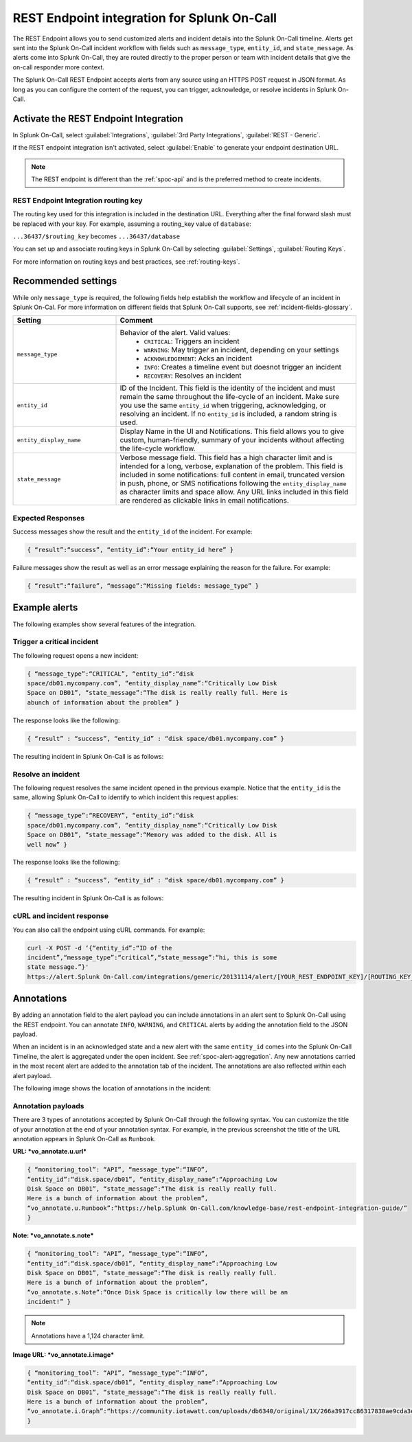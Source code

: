 .. _spoc-rest-endpoint:

REST Endpoint integration for Splunk On-Call
**********************************************

.. meta::
    :description: Configure the REST Endpoint integration for Splunk On-Call.

The REST Endpoint allows you to send customized alerts and incident details into the Splunk On-Call timeline. Alerts get sent into the Splunk On-Call incident workflow with fields such as ``message_type``, ``entity_id``, and ``state_message``. As alerts come into Splunk On-Call, they are routed directly to the proper person or team with incident details that give the on-call responder more context.

The Splunk On-Call REST Endpoint accepts alerts from any source using an HTTPS POST request in JSON format. As long as you can configure the content of the request, you can trigger, acknowledge, or resolve incidents in Splunk On-Call.

Activate the REST Endpoint Integration
============================================

In Splunk On-Call, select :guilabel:`Integrations`, :guilabel:`3rd Party Integrations`, :guilabel:`REST - Generic`.

.. image:: /_images/spoc/Rest-EndPoint-Integration-Page.jpg
   :alt: REST endpoint integration icon

If the REST endpoint integration isn't activated, select :guilabel:`Enable` to generate your endpoint destination URL.

.. note:: The REST endpoint is different than the :ref:`spoc-api` and is the preferred method to create incidents.

REST Endpoint Integration routing key
------------------------------------------------------

.. image:: /_images/spoc/Rest_EndPoint_Enable_Pageblur.jpg
   :alt: REST endpoint routing key, blurred

The routing key used for this integration is included in the destination URL. Everything after the final forward slash must be replaced with your key. For example, assuming a routing_key value of ``database``:

``...36437/$routing_key`` becomes ``...36437/database``

You can set up and associate routing keys in Splunk On-Call by selecting :guilabel:`Settings`, :guilabel:`Routing Keys`.

For more information on routing keys and best practices, see :ref:`routing-keys`.

Recommended settings
============================================

While only ``message_type`` is required, the following fields help establish the workflow and lifecycle of an incident in Splunk On-Cal. For more information on different fields that Splunk On-Call supports, see :ref:`incident-fields-glossary`.

.. list-table::
   :header-rows: 1
   :widths: 30 70
   :width: 100%

   * - :strong:`Setting`
     - :strong:`Comment`

   * - ``message_type``
     - Behavior of the alert. Valid values:
        * ``CRITICAL``: Triggers an incident
        * ``WARNING``: May trigger an incident, depending on your settings
        * ``ACKNOWLEDGEMENT``: Acks an incident
        * ``INFO``: Creates a timeline event but doesnot trigger an incident
        * ``RECOVERY``: Resolves an incident
   * - ``entity_id``
     - ID of the Incident. This field is the identity of the incident and must remain the same throughout the life-cycle of an incident. Make sure you use the same ``entity_id`` when triggering, acknowledging, or resolving an incident. If no ``entity_id`` is included, a random string is used.
   * - ``entity_display_name``
     - Display Name in the UI and Notifications. This field allows you to give custom, human-friendly, summary of your incidents without affecting the life-cycle workflow.
   * - ``state_message``
     - Verbose message field. This field has a high character limit and is intended for a long, verbose, explanation of the problem. This field is included in some notifications: full content in email, truncated version in push, phone, or SMS notifications following the ``entity_display_name`` as character limits and space allow. Any URL links included in this field are rendered as clickable links in email notifications.


Expected Responses
------------------------------------

Success messages show the result and the ``entity_id`` of the incident. For example:

.. code-block:: json

   { “result”:“success”, “entity_id”:“Your entity_id here” }

Failure messages show the result as well as an error message explaining the reason for the failure. For example:

.. code-block:: json

   { “result”:“failure”, “message”:“Missing fields: message_type” }


Example alerts
===============================

The following examples show several features of the integration.

Trigger a critical incident
------------------------------------

The following request opens a new incident:

.. code-block:: json

   { “message_type”:“CRITICAL”, “entity_id”:“disk
   space/db01.mycompany.com”, “entity_display_name”:“Critically Low Disk
   Space on DB01”, “state_message”:“The disk is really really full. Here is
   abunch of information about the problem” }

The response looks like the following:

.. code-block:: json

   { “result” : “success”, “entity_id” : “disk space/db01.mycompany.com” }

The resulting incident in Splunk On-Call is as follows:

.. image:: /_images/spoc/Incident-Card.jpg
   :alt: Incident in Splunk On-Call

Resolve an incident
----------------------------------

The following request resolves the same incident opened in the previous example. Notice that the ``entity_id`` is the same, allowing Splunk On-Call to identify to which incident this request applies:

.. code-block:: json

   { “message_type”:“RECOVERY”, “entity_id”:“disk
   space/db01.mycompany.com”, “entity_display_name”:“Critically Low Disk
   Space on DB01”, “state_message”:“Memory was added to the disk. All is
   well now” }

The response looks like the following:

.. code-block:: json

   { “result” : “success”, “entity_id” : “disk space/db01.mycompany.com” }

The resulting incident in Splunk On-Call is as follows:

.. image:: /_images/spoc/Recovery-Incident-Card.jpg
   :alt: Incident in Splunk On-Call
   
cURL and incident response
----------------------------------

You can also call the endpoint using cURL commands. For example:

.. code-block:: shell

   curl -X POST -d ‘{“entity_id”:“ID of the
   incident”,“message_type”:“critical”,“state_message”:“hi, this is some
   state message.”}'
   https://alert.Splunk On-Call.com/integrations/generic/20131114/alert/[YOUR_REST_ENDPOINT_KEY]/[ROUTING_KEY_HERE]

Annotations
===========

By adding an annotation field to the alert payload you can include annotations in an alert sent to Splunk On-Call using the REST endpoint. You can annotate ``INFO``, ``WARNING``, and ``CRITICAL`` alerts by adding the annotation field to the JSON payload.

When an incident is in an acknowledged state and a new alert with the same ``entity_id`` comes into the Splunk On-Call Timeline, the alert is aggregated under the open incident. See :ref:`spoc-alert-aggregation`. Any new annotations carried in the most recent alert are added to the annotation tab of the incident. The annotations are also reflected within each alert payload.

The following image shows the location of annotations in the incident:

.. image:: /_images/spoc/Annotations-REST.jpg
   :alt: Annotations in incident

Annotation payloads
---------------------------

.. image:: /_images/spoc/Annotation-Payload 2.jpg
   :alt: Annotation payload

There are 3 types of annotations accepted by Splunk On-Call through the following syntax. You can customize the title of your annotation at the end of your annotation syntax. For example, in the previous screenshot the title of the URL annotation appears in Splunk On-Call as ``Runbook``.

:strong:`URL: *vo_annotate.u.url*`

.. code-block:: json

   { “monitoring_tool”: “API”, “message_type”:“INFO”,
   “entity_id”:“disk.space/db01”, “entity_display_name”:“Approaching Low
   Disk Space on DB01”, “state_message”:“The disk is really really full.
   Here is a bunch of information about the problem”,
   “vo_annotate.u.Runbook”:“https://help.Splunk On-Call.com/knowledge-base/rest-endpoint-integration-guide/”
   }

:strong:`Note: *vo_annotate.s.note*`

.. code-block:: json 

   { “monitoring_tool”: “API”, “message_type”:“INFO”,
   “entity_id”:“disk.space/db01”, “entity_display_name”:“Approaching Low
   Disk Space on DB01”, “state_message”:“The disk is really really full.
   Here is a bunch of information about the problem”,
   “vo_annotate.s.Note”:“Once Disk Space is critically low there will be an
   incident!” }

.. note:: Annotations have a 1,124 character limit.

:strong:`Image URL: *vo_annotate.i.image*`

.. code-block:: json

   { “monitoring_tool”: “API”, “message_type”:“INFO”,
   “entity_id”:“disk.space/db01”, “entity_display_name”:“Approaching Low
   Disk Space on DB01”, “state_message”:“The disk is really really full.
   Here is a bunch of information about the problem”,
   “vo_annotate.i.Graph”:“https://community.iotawatt.com/uploads/db6340/original/1X/266a3917cc86317830ae9cda3e91c7689a6c73a7.png”
   }
